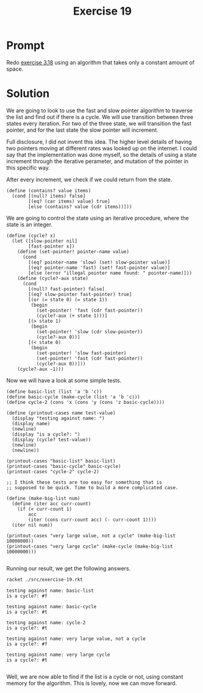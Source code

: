 #+title: Exercise 19
* Prompt
Redo [[file:exercise-18.org][exercise 3.18]] using an algorithm that takes only a constant amount of space.
* Solution
:PROPERTIES:
:header-args:racket: :tangle ./src/exercise-19.rkt :mkdirp yes :comments both
:END:

#+begin_src racket :exports none
#lang sicp
#+end_src

#+begin_src racket :exports none
(define (last-pair x)
  (if (null? (cdr x)) x (last-pair (cdr x))))
(define (make-cycle x)
  (set-cdr! (last-pair x) x)
  x)
#+end_src

We are going to look to use the fast and slow pointer algorithm to traverse the list and find out if there is a cycle. We will use transition between three states every iteration. For two of the three state, we will transition the fast pointer, and for the last state the slow pointer will increment.

Full disclosure, I did not invent this idea. The higher level details of having two pointers moving at different rates was looked up on the internet. I could say that the implementation was done myself, so the details of using a state increment through the iterative perameter, and mutation of the pointer in this specific way.

After every increment, we check if we could return from the state.

#+begin_src racket :exports code
(define (contains? value items)
  (cond [(null? items) false]
        [(eq? (car items) value) true]
        [else (contains? value (cdr items))]))
#+end_src

We are going to control the state using an iterative procedure, where the state is an integer.

#+begin_src racket :exports code
(define (cycle? x)
  (let ([slow-pointer nil]
        [fast-pointer x])
    (define (set-pointer! pointer-name value)
      (cond
        [(eq? pointer-name 'slow) (set! slow-pointer value)]
        [(eq? pointer-name 'fast) (set! fast-pointer value)]
        [else (error "illegal pointer name found: " pointer-name)]))
    (define (cycle?-aux state)
      (cond
        [(null? fast-pointer) false]
        [(eq? slow-pointer fast-pointer) true]
        [(or (= state 0) (= state 1))
         (begin
           (set-pointer! 'fast (cdr fast-pointer))
           (cycle?-aux (+ state 1)))]
        [(> state 1)
         (begin
           (set-pointer! 'slow (cdr slow-pointer))
           (cycle?-aux 0))]
        [(< state 0)
         (begin
           (set-pointer! 'slow fast-pointer)
           (set-pointer! 'fast (cdr fast-pointer))
           (cycle?-aux 0))]))
    (cycle?-aux -1)))
#+end_src

Now we will have a look at some simple tests.

#+begin_src racket :exports code
(define basic-list (list 'a 'b 'c))
(define basic-cycle (make-cycle (list 'a 'b 'c)))
(define cycle-2 (cons 'x (cons 'y (cons 'z basic-cycle))))

(define (printout-cases name test-value)
  (display "testing against name: ")
  (display name)
  (newline)
  (display "is a cycle?: ")
  (display (cycle? test-value))
  (newline)
  (newline))

(printout-cases "basic-list" basic-list)
(printout-cases "basic-cycle" basic-cycle)
(printout-cases "cycle-2" cycle-2)

;; I think these tests are too easy for something that is
;; supposed to be quick. Time to build a more complicated case.

(define (make-big-list num)
  (define (iter acc curr-count)
    (if (< curr-count 1)
        acc
        (iter (cons curr-count acc) (- curr-count 1))))
  (iter nil num))

(printout-cases "very large value, not a cycle" (make-big-list 10000000))
(printout-cases "very large cycle" (make-cycle (make-big-list 10000000)))

#+end_src

Running our result, we get the following answers.

#+begin_src bash :exports both :results output replace
racket ./src/exercise-19.rkt
#+end_src

#+RESULTS:
#+begin_example
testing against name: basic-list
is a cycle?: #f

testing against name: basic-cycle
is a cycle?: #t

testing against name: cycle-2
is a cycle?: #t

testing against name: very large value, not a cycle
is a cycle?: #f

testing against name: very large cycle
is a cycle?: #t

#+end_example

Well, we are now able to find if the list is a cycle or not, using constant memory for the algorithm. This is lovely, now we can move forward.
